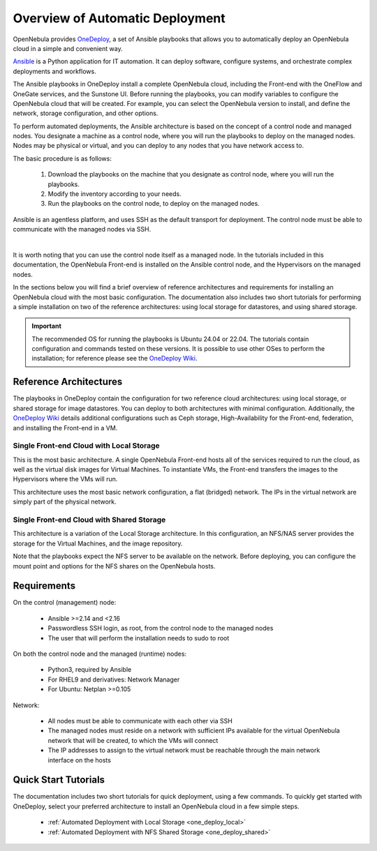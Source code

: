 .. _one_deploy_overview:

=================================
Overview of Automatic Deployment
=================================

OpenNebula provides `OneDeploy <https://github.com/OpenNebula/one-deploy>`__, a set of Ansible playbooks that allows you to automatically deploy an OpenNebula cloud in a simple and convenient way.

`Ansible <https://www.ansible.com>`__ is a Python application for IT automation. It can deploy software, configure systems, and orchestrate complex deployments and workflows.

The Ansible playbooks in OneDeploy install a complete OpenNebula cloud, including the Front-end with the OneFlow and OneGate services, and the Sunstone UI. Before running the playbooks, you can modify variables to configure the OpenNebula cloud that will be created. For example, you can select the OpenNebula version to install, and define the network, storage configuration, and other options.

To perform automated deployments, the Ansible architecture is based on the concept of a control node and managed nodes. You designate a machine as a control node, where you will run the playbooks to deploy on the managed nodes. Nodes may be physical or virtual, and you can deploy to any nodes that you have network access to.

The basic procedure is as follows:

   #. Download the playbooks on the machine that you designate as control node, where you will run the playbooks.
   #. Modify the inventory according to your needs.
   #. Run the playbooks on the control node, to deploy on the managed nodes.

Ansible is an agentless platform, and uses SSH as the default transport for deployment. The control node must be able to communicate with the managed nodes via SSH.

.. image:: ../../images/one_deploy_basic_arch.png
   :align: center

|

It is worth noting that you can use the control node itself as a managed node. In the tutorials included in this documentation, the OpenNebula Front-end is installed on the Ansible control node, and the Hypervisors on the managed nodes.

In the sections below you will find a brief overview of reference architectures and requirements for installing an OpenNebula cloud with the most basic configuration. The documentation also includes two short tutorials for performing a simple installation on two of the reference architectures: using local storage for datastores, and using shared storage.

.. important:: The recommended OS for running the playbooks is Ubuntu 24.04 or 22.04. The tutorials contain configuration and commands tested on these versions. It is possible to use other OSes to perform the installation; for reference please see the `OneDeploy Wiki <https://github.com/OpenNebula/one-deploy/wiki>`__.

Reference Architectures
^^^^^^^^^^^^^^^^^^^^^^^^^^^^^^^^^^^^^^^^^^^^^

The playbooks in OneDeploy contain the configuration for two reference cloud architectures: using local storage, or shared storage for image datastores. You can deploy to both architectures with minimal configuration. Additionally, the `OneDeploy Wiki <https://github.com/OpenNebula/one-deploy/wiki>`__ details additional configurations such as Ceph storage, High-Availability for the Front-end, federation, and installing the Front-end in a VM.

Single Front-end Cloud with Local Storage
~~~~~~~~~~~~~~~~~~~~~~~~~~~~~~~~~~~~~~~~~~~

This is the most basic architecture. A single OpenNebula Front-end hosts all of the services required to run the cloud, as well as the virtual disk images for Virtual Machines. To instantiate VMs, the Front-end transfers the images to the Hypervisors where the VMs will run.

This architecture uses the most basic network configuration, a flat (bridged) network. The IPs in the virtual network are simply part of the physical network.

Single Front-end Cloud with Shared Storage
~~~~~~~~~~~~~~~~~~~~~~~~~~~~~~~~~~~~~~~~~~~

This architecture is a variation of the Local Storage architecture. In this configuration, an NFS/NAS server provides the storage for the Virtual Machines, and the image repository.

Note that the playbooks expect the NFS server to be available on the network. Before deploying, you can configure the mount point and options for the NFS shares on the OpenNebula hosts.

Requirements
^^^^^^^^^^^^^^^^^^^^^^^^^

On the control (management) node:

   * Ansible >=2.14 and <2.16
   * Passwordless SSH login, as root, from the control node to the managed nodes
   * The user that will perform the installation needs to sudo to root

On both the control node and the managed (runtime) nodes:

   * Python3, required by Ansible
   * For RHEL9 and derivatives: Network Manager
   * For Ubuntu: Netplan >=0.105

Network:

   * All nodes must be able to communicate with each other via SSH
   * The managed nodes must reside on a network with sufficient IPs available for the virtual OpenNebula network that will be created, to which the VMs will connect
   * The IP addresses to assign to the virtual network must be reachable through the main network interface on the hosts

Quick Start Tutorials
^^^^^^^^^^^^^^^^^^^^^^^^^

The documentation includes two short tutorials for quick deployment, using a few commands. To quickly get started with OneDeploy, select your preferred architecture to install an OpenNebula cloud in a few simple steps.

   * :ref:`Automated Deployment with Local Storage <one_deploy_local>`
   * :ref:`Automated Deployment with NFS Shared Storage <one_deploy_shared>`
